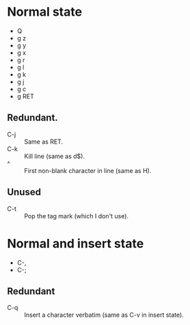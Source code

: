 * Normal state
  - Q
  - g z
  - g y
  - g x
  - g r
  - g l
  - g k
  - g j
  - g c
  - g RET
** Redundant.
   - C-j :: Same as RET.
   - C-k :: Kill line (same as d$).
   - ^ :: First non-blank character in line (same as H).
** Unused
   - C-t :: Pop the tag mark (which I don't use).
* Normal and insert state
  - C-,
  - C-;
** Redundant
   - C-q :: Insert a character verbatim (same as C-v in insert state).
